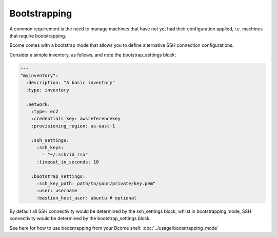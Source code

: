 *************
Bootstrapping
*************

A common requirement is the need to manage machines that have not yet had their configuration applied, i.e. machines that require bootstrapping.

Bcome comes with a bootstrap mode that allows you to define alternative SSH connection configurations.

Consider a simple inventory, as follows, and note the bootstrap_settings block:

.. code-block:: yaml

   ---
   "myinventory":
     :description: "A basic inventory"
     :type: inventory

     :network:
       :type: ec2
       :credentials_key: awsreferencekey
       :provisioning_region: us-east-1

       :ssh_settings:
         :ssh_keys:
           - "~/.ssh/id_rsa"
         :timeout_in_seconds: 10

       :bootstrap_settings:
         :ssh_key_path: path/to/your/private/key.pem"
         :user: username
         :bastion_host_user: ubuntu # optional

By default all SSH connectivity would be determined by the ssh_settings block, whilst in bootstrapping mode, SSH connectivity would be determined by the bootstrap_settings block.

See here for how to use bootstrapping from your Bcome shell: :doc:`../usage/bootstrapping_mode`
